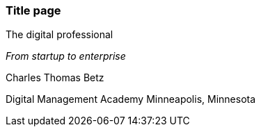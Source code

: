 === Title page

The digital professional

_From startup to enterprise_

Charles Thomas Betz


Digital Management Academy
Minneapolis, Minnesota




ifdef::aitm-pdf[]

<<<

endif::aitm-pdf[]
